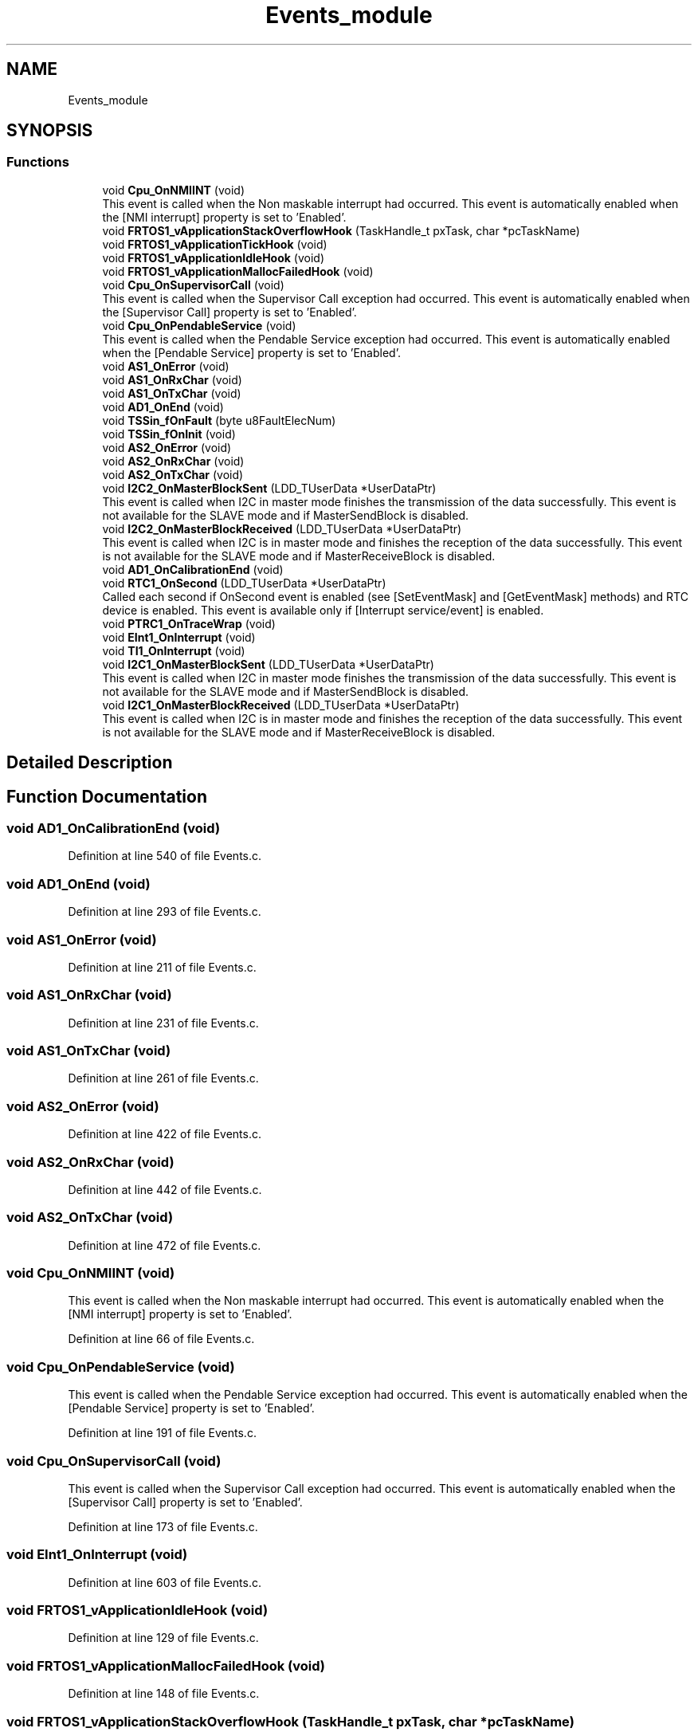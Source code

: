 .TH "Events_module" 3 "Sun Jan 21 2018" "GoodsTracker" \" -*- nroff -*-
.ad l
.nh
.SH NAME
Events_module
.SH SYNOPSIS
.br
.PP
.SS "Functions"

.in +1c
.ti -1c
.RI "void \fBCpu_OnNMIINT\fP (void)"
.br
.RI "This event is called when the Non maskable interrupt had occurred\&. This event is automatically enabled when the [NMI interrupt] property is set to 'Enabled'\&. "
.ti -1c
.RI "void \fBFRTOS1_vApplicationStackOverflowHook\fP (TaskHandle_t pxTask, char *pcTaskName)"
.br
.ti -1c
.RI "void \fBFRTOS1_vApplicationTickHook\fP (void)"
.br
.ti -1c
.RI "void \fBFRTOS1_vApplicationIdleHook\fP (void)"
.br
.ti -1c
.RI "void \fBFRTOS1_vApplicationMallocFailedHook\fP (void)"
.br
.ti -1c
.RI "void \fBCpu_OnSupervisorCall\fP (void)"
.br
.RI "This event is called when the Supervisor Call exception had occurred\&. This event is automatically enabled when the [Supervisor Call] property is set to 'Enabled'\&. "
.ti -1c
.RI "void \fBCpu_OnPendableService\fP (void)"
.br
.RI "This event is called when the Pendable Service exception had occurred\&. This event is automatically enabled when the [Pendable Service] property is set to 'Enabled'\&. "
.ti -1c
.RI "void \fBAS1_OnError\fP (void)"
.br
.ti -1c
.RI "void \fBAS1_OnRxChar\fP (void)"
.br
.ti -1c
.RI "void \fBAS1_OnTxChar\fP (void)"
.br
.ti -1c
.RI "void \fBAD1_OnEnd\fP (void)"
.br
.ti -1c
.RI "void \fBTSSin_fOnFault\fP (byte u8FaultElecNum)"
.br
.ti -1c
.RI "void \fBTSSin_fOnInit\fP (void)"
.br
.ti -1c
.RI "void \fBAS2_OnError\fP (void)"
.br
.ti -1c
.RI "void \fBAS2_OnRxChar\fP (void)"
.br
.ti -1c
.RI "void \fBAS2_OnTxChar\fP (void)"
.br
.ti -1c
.RI "void \fBI2C2_OnMasterBlockSent\fP (LDD_TUserData *UserDataPtr)"
.br
.RI "This event is called when I2C in master mode finishes the transmission of the data successfully\&. This event is not available for the SLAVE mode and if MasterSendBlock is disabled\&. "
.ti -1c
.RI "void \fBI2C2_OnMasterBlockReceived\fP (LDD_TUserData *UserDataPtr)"
.br
.RI "This event is called when I2C is in master mode and finishes the reception of the data successfully\&. This event is not available for the SLAVE mode and if MasterReceiveBlock is disabled\&. "
.ti -1c
.RI "void \fBAD1_OnCalibrationEnd\fP (void)"
.br
.ti -1c
.RI "void \fBRTC1_OnSecond\fP (LDD_TUserData *UserDataPtr)"
.br
.RI "Called each second if OnSecond event is enabled (see [SetEventMask] and [GetEventMask] methods) and RTC device is enabled\&. This event is available only if [Interrupt service/event] is enabled\&. "
.ti -1c
.RI "void \fBPTRC1_OnTraceWrap\fP (void)"
.br
.ti -1c
.RI "void \fBEInt1_OnInterrupt\fP (void)"
.br
.ti -1c
.RI "void \fBTI1_OnInterrupt\fP (void)"
.br
.ti -1c
.RI "void \fBI2C1_OnMasterBlockSent\fP (LDD_TUserData *UserDataPtr)"
.br
.RI "This event is called when I2C in master mode finishes the transmission of the data successfully\&. This event is not available for the SLAVE mode and if MasterSendBlock is disabled\&. "
.ti -1c
.RI "void \fBI2C1_OnMasterBlockReceived\fP (LDD_TUserData *UserDataPtr)"
.br
.RI "This event is called when I2C is in master mode and finishes the reception of the data successfully\&. This event is not available for the SLAVE mode and if MasterReceiveBlock is disabled\&. "
.in -1c
.SH "Detailed Description"
.PP 

.SH "Function Documentation"
.PP 
.SS "void AD1_OnCalibrationEnd (void)"

.PP
Definition at line 540 of file Events\&.c\&.
.SS "void AD1_OnEnd (void)"

.PP
Definition at line 293 of file Events\&.c\&.
.SS "void AS1_OnError (void)"

.PP
Definition at line 211 of file Events\&.c\&.
.SS "void AS1_OnRxChar (void)"

.PP
Definition at line 231 of file Events\&.c\&.
.SS "void AS1_OnTxChar (void)"

.PP
Definition at line 261 of file Events\&.c\&.
.SS "void AS2_OnError (void)"

.PP
Definition at line 422 of file Events\&.c\&.
.SS "void AS2_OnRxChar (void)"

.PP
Definition at line 442 of file Events\&.c\&.
.SS "void AS2_OnTxChar (void)"

.PP
Definition at line 472 of file Events\&.c\&.
.SS "void Cpu_OnNMIINT (void)"

.PP
This event is called when the Non maskable interrupt had occurred\&. This event is automatically enabled when the [NMI interrupt] property is set to 'Enabled'\&. 
.PP
Definition at line 66 of file Events\&.c\&.
.SS "void Cpu_OnPendableService (void)"

.PP
This event is called when the Pendable Service exception had occurred\&. This event is automatically enabled when the [Pendable Service] property is set to 'Enabled'\&. 
.PP
Definition at line 191 of file Events\&.c\&.
.SS "void Cpu_OnSupervisorCall (void)"

.PP
This event is called when the Supervisor Call exception had occurred\&. This event is automatically enabled when the [Supervisor Call] property is set to 'Enabled'\&. 
.PP
Definition at line 173 of file Events\&.c\&.
.SS "void EInt1_OnInterrupt (void)"

.PP
Definition at line 603 of file Events\&.c\&.
.SS "void FRTOS1_vApplicationIdleHook (void)"

.PP
Definition at line 129 of file Events\&.c\&.
.SS "void FRTOS1_vApplicationMallocFailedHook (void)"

.PP
Definition at line 148 of file Events\&.c\&.
.SS "void FRTOS1_vApplicationStackOverflowHook (TaskHandle_t pxTask, char * pcTaskName)"

.PP
Definition at line 86 of file Events\&.c\&.
.SS "void FRTOS1_vApplicationTickHook (void)"

.PP
Definition at line 111 of file Events\&.c\&.
.SS "void I2C1_OnMasterBlockReceived (LDD_TUserData * UserDataPtr)"

.PP
This event is called when I2C is in master mode and finishes the reception of the data successfully\&. This event is not available for the SLAVE mode and if MasterReceiveBlock is disabled\&. 
.PP
\fBParameters:\fP
.RS 4
\fIUserDataPtr\fP - Pointer to the user or RTOS specific data\&. This pointer is passed as the parameter of Init method\&. 
.RE
.PP

.SS "void I2C1_OnMasterBlockSent (LDD_TUserData * UserDataPtr)"

.PP
This event is called when I2C in master mode finishes the transmission of the data successfully\&. This event is not available for the SLAVE mode and if MasterSendBlock is disabled\&. 
.PP
\fBParameters:\fP
.RS 4
\fIUserDataPtr\fP - Pointer to the user or RTOS specific data\&. This pointer is passed as the parameter of Init method\&. 
.RE
.PP

.SS "void I2C2_OnMasterBlockReceived (LDD_TUserData * UserDataPtr)"

.PP
This event is called when I2C is in master mode and finishes the reception of the data successfully\&. This event is not available for the SLAVE mode and if MasterReceiveBlock is disabled\&. 
.PP
\fBParameters:\fP
.RS 4
\fIUserDataPtr\fP - Pointer to the user or RTOS specific data\&. This pointer is passed as the parameter of Init method\&. 
.RE
.PP

.PP
Definition at line 520 of file Events\&.c\&.
.SS "void I2C2_OnMasterBlockSent (LDD_TUserData * UserDataPtr)"

.PP
This event is called when I2C in master mode finishes the transmission of the data successfully\&. This event is not available for the SLAVE mode and if MasterSendBlock is disabled\&. 
.PP
\fBParameters:\fP
.RS 4
\fIUserDataPtr\fP - Pointer to the user or RTOS specific data\&. This pointer is passed as the parameter of Init method\&. 
.RE
.PP

.PP
Definition at line 496 of file Events\&.c\&.
.SS "void PTRC1_OnTraceWrap (void)"

.PP
Definition at line 580 of file Events\&.c\&.
.SS "void RTC1_OnSecond (LDD_TUserData * UserDataPtr)"

.PP
Called each second if OnSecond event is enabled (see [SetEventMask] and [GetEventMask] methods) and RTC device is enabled\&. This event is available only if [Interrupt service/event] is enabled\&. 
.PP
\fBParameters:\fP
.RS 4
\fIUserDataPtr\fP - Pointer to the user or RTOS specific data\&. This pointer is passed as the parameter of Init method\&. 
.RE
.PP

.PP
Definition at line 563 of file Events\&.c\&.
.SS "void TI1_OnInterrupt (void)"

.SS "void TSSin_fOnFault (byte u8FaultElecNum)"

.PP
Definition at line 327 of file Events\&.c\&.
.SS "void TSSin_fOnInit (void)"

.PP
Definition at line 375 of file Events\&.c\&.
.SH "Author"
.PP 
Generated automatically by Doxygen for GoodsTracker from the source code\&.
